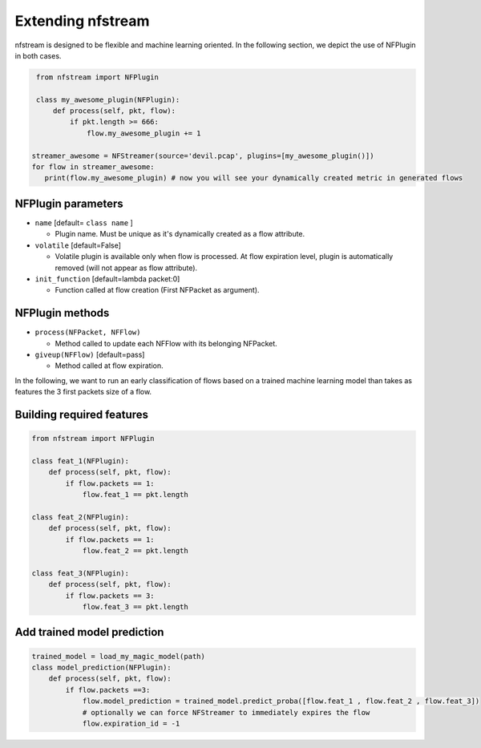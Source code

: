 ##################
Extending nfstream
##################

nfstream is designed to be flexible and machine learning oriented. In the following section, we depict the use of NFPlugin
in both cases.

.. code-block:: python

    from nfstream import NFPlugin

    class my_awesome_plugin(NFPlugin):
        def process(self, pkt, flow):
            if pkt.length >= 666:
                flow.my_awesome_plugin += 1

   streamer_awesome = NFStreamer(source='devil.pcap', plugins=[my_awesome_plugin()])
   for flow in streamer_awesome:
      print(flow.my_awesome_plugin) # now you will see your dynamically created metric in generated flows

*******************
NFPlugin parameters
*******************
* ``name`` [default= ``class name`` ]

  - Plugin name. Must be unique as it's dynamically created as a flow attribute.

* ``volatile`` [default=False]

  - Volatile plugin is available only when flow is processed. At flow expiration level, plugin is automatically removed (will not appear as flow attribute).

* ``init_function`` [default=lambda packet:0]

  - Function called at flow creation (First NFPacket as argument).

****************
NFPlugin methods
****************
* ``process(NFPacket, NFFlow)``

  - Method called to update each NFFlow with its belonging NFPacket.

* ``giveup(NFFlow)`` [default=pass]

  - Method called at flow expiration.


In the following, we want to run an early classification of flows based on a trained machine learning model than takes
as features the 3 first packets size of a flow.

**************************
Building required features
**************************

.. code-block:: python

    from nfstream import NFPlugin

    class feat_1(NFPlugin):
        def process(self, pkt, flow):
            if flow.packets == 1:
                flow.feat_1 == pkt.length

    class feat_2(NFPlugin):
        def process(self, pkt, flow):
            if flow.packets == 1:
                flow.feat_2 == pkt.length

    class feat_3(NFPlugin):
        def process(self, pkt, flow):
            if flow.packets == 3:
                flow.feat_3 == pkt.length

****************************
Add trained model prediction
****************************

.. code-block:: python

    trained_model = load_my_magic_model(path)
    class model_prediction(NFPlugin):
        def process(self, pkt, flow):
            if flow.packets ==3:
                flow.model_prediction = trained_model.predict_proba([flow.feat_1 , flow.feat_2 , flow.feat_3])
                # optionally we can force NFStreamer to immediately expires the flow
                flow.expiration_id = -1
